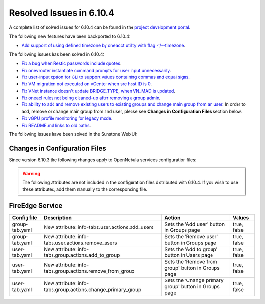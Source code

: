 .. _resolved_issues_6104:

Resolved Issues in 6.10.4
--------------------------------------------------------------------------------

A complete list of solved issues for 6.10.4 can be found in the `project development portal <https://github.com/OpenNebula/one/milestone/83?closed=1>`__.

The following new features have been backported to 6.10.4:

- `Add support of using defined timezone by oneacct utility with flag -t/--timezone  <https://github.com/OpenNebula/one/issues/821>`__.

The following issues has been solved in 6.10.4:

- `Fix a bug when Restic passwords include quotes <https://github.com/OpenNebula/one/issues/6666/>`__.
- `Fix onevrouter instantiate command prompts for user input unnecessarily <https://github.com/OpenNebula/one/issues/6948/>`__.
- `Fix user-input option for CLI to support values containing commas and equal signs <https://github.com/OpenNebula/one/issues/6975/>`__.
- `Fix VM migration not executed on vCenter when src host ID is 0 <https://github.com/OpenNebula/one/issues/6997/>`__.
- `Fix VNet instance doesn't update BRIDGE_TYPE, when VN_MAD is updated <https://github.com/OpenNebula/one/issues/6858/>`__.
- `Fix oneacl rules not being cleaned-up after removing a group admin <https://github.com/OpenNebula/one/issues/6993/>`__.
- `Fix ability to add and remove existing users to existing groups and change main group from an user <https://github.com/OpenNebula/one/issues/6980/>`__. In order to add, remove or change main group from and user, please see **Changes in Configuration Files** section below.
- `Fix vGPU profile monitoring for legacy mode <https://github.com/OpenNebula/one/issues/7012/>`__.
- `Fix README.md links to old paths <https://github.com/OpenNebula/one/issues/7032>`__.

The following issues have been solved in the Sunstone Web UI:

Changes in Configuration Files
^^^^^^^^^^^^^^^^^^^^^^^^^^^^^^

Since version 6.10.3 the following changes apply to OpenNebula services configuration files:


.. warning:: The following attributes are not included in the configuration files distributed with 6.10.4. If you wish to use these attributes, add them manually to the corresponding file.


FireEdge Service
^^^^^^^^^^^^^^^^

+----------------------+--------------------------------------------------------------+-------------------------------------------------------+-------------+
| Config file          | Description                                                  | Action                                                | Values      |
+======================+==============================================================+=======================================================+=============+
| group-tab.yaml       | New attribute: info-tabs.user.actions.add_users              | Sets the 'Add user' button in Groups page             | true, false |
+----------------------+--------------------------------------------------------------+-------------------------------------------------------+-------------+
| group-tab.yaml       | New attribute: info-tabs.user.actions.remove_users           | Sets the 'Remove user' button in Groups page          | true, false |
+----------------------+--------------------------------------------------------------+-------------------------------------------------------+-------------+
| user-tab.yaml        | New attribute: info-tabs.group.actions.add_to_group          | Sets the 'Add to group' button in Users page          | true, false |
+----------------------+--------------------------------------------------------------+-------------------------------------------------------+-------------+
| user-tab.yaml        | New attribute: info-tabs.group.actions.remove_from_group     | Sets the 'Remove from group' button in Groups page    | true, false |
+----------------------+--------------------------------------------------------------+-------------------------------------------------------+-------------+
| user-tab.yaml        | New attribute: info-tabs.group.actions.change_primary_group  | Sets the 'Change primary group' button in Groups page | true, false |
+----------------------+--------------------------------------------------------------+-------------------------------------------------------+-------------+
